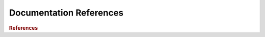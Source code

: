 .. _doc:

==============
Documentation References
==============

.. contents:: :local:

.. rubric:: References

.. Python STD library - https://docs.python.org/3.6/library/index.html
.. Python Language reference - https://docs.python.org/3.6/reference/index.html#reference-index
